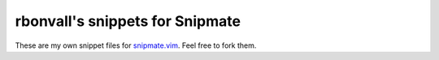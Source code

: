 rbonvall's snippets for Snipmate
================================
These are my own snippet files for snipmate.vim_.
Feel free to fork them.

.. _snipmate.vim: http://github.com/garbas/vim-snipmate

